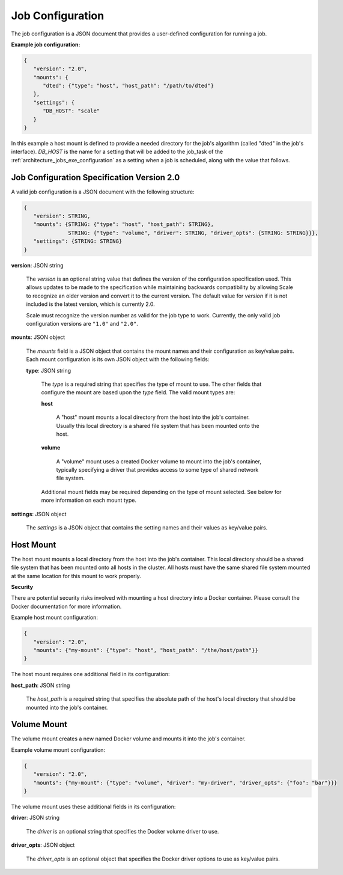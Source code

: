 
.. _architecture_jobs_job_configuration:

Job Configuration
========================================================================================================================

The job configuration is a JSON document that provides a user-defined configuration for running a job.

**Example job configuration:**

.. code-block:: javascript

  {
     "version": "2.0",
     "mounts": {
        "dted": {"type": "host", "host_path": "/path/to/dted"}
     },
     "settings": {
        "DB_HOST": "scale"
     }
  }

In this example a host mount is defined to provide a needed directory for the job's algorithm (called "dted" in the
job's interface). *DB_HOST* is the name for a setting that will be added to the job_task of the
:ref:`architecture_jobs_exe_configuration` as a setting when a job is scheduled, along with the value that follows.

.. _architecture_jobs_job_configuration_spec:

Job Configuration Specification Version 2.0
------------------------------------------------------------------------------------------------------------------------

A valid job configuration is a JSON document with the following structure:

.. code-block:: javascript

   {
      "version": STRING,
      "mounts": {STRING: {"type": "host", "host_path": STRING},
                 STRING: {"type": "volume", "driver": STRING, "driver_opts": {STRING: STRING}}},
      "settings": {STRING: STRING}
   }

**version**: JSON string

    The *version* is an optional string value that defines the version of the configuration specification used. This
    allows updates to be made to the specification while maintaining backwards compatibility by allowing Scale to
    recognize an older version and convert it to the current version. The default value for *version* if it is not
    included is the latest version, which is currently 2.0.

    Scale must recognize the version number as valid for the job type to work. Currently, the only valid job
    configuration versions are ``"1.0"`` and ``"2.0"``.

**mounts**: JSON object

    The *mounts* field is a JSON object that contains the mount names and their configuration as key/value pairs. Each
    mount configuration is its own JSON object with the following fields:

    **type**: JSON string

        The *type* is a required string that specifies the type of mount to use. The other fields that configure
        the mount are based upon the *type* field. The valid mount types are:

        **host**

            A "host" mount mounts a local directory from the host into the job's container. Usually this local directory
            is a shared file system that has been mounted onto the host.

        **volume**

            A "volume" mount uses a created Docker volume to mount into the job's container, typically specifying a
            driver that provides access to some type of shared network file system.

        Additional mount fields may be required depending on the type of mount selected. See below for more
        information on each mount type.

**settings**: JSON object

    The *settings* is a JSON object that contains the setting names and their values as key/value pairs.

Host Mount
------------------------------------------------------------------------------------------------------------------------

The host mount mounts a local directory from the host into the job's container. This local directory should be a shared
file system that has been mounted onto all hosts in the cluster. All hosts must have the same shared file system mounted
at the same location for this mount to work properly.

**Security**

There are potential security risks involved with mounting a host directory into a Docker container. Please consult the
Docker documentation for more information.

Example host mount configuration:

.. code-block:: javascript

   {
      "version": "2.0",
      "mounts": {"my-mount": {"type": "host", "host_path": "/the/host/path"}}
   }

The host mount requires one additional field in its configuration:

**host_path**: JSON string

    The *host_path* is a required string that specifies the absolute path of the host's local directory that should be
    mounted into the job's container.

Volume Mount
------------------------------------------------------------------------------------------------------------------------

The volume mount creates a new named Docker volume and mounts it into the job's container.

Example volume mount configuration:

.. code-block:: javascript

   {
      "version": "2.0",
      "mounts": {"my-mount": {"type": "volume", "driver": "my-driver", "driver_opts": {"foo": "bar"}}}
   }

The volume mount uses these additional fields in its configuration:

**driver**: JSON string

    The *driver* is an optional string that specifies the Docker volume driver to use.

**driver_opts**: JSON object

    The *driver_opts* is an optional object that specifies the Docker driver options to use as key/value pairs.

